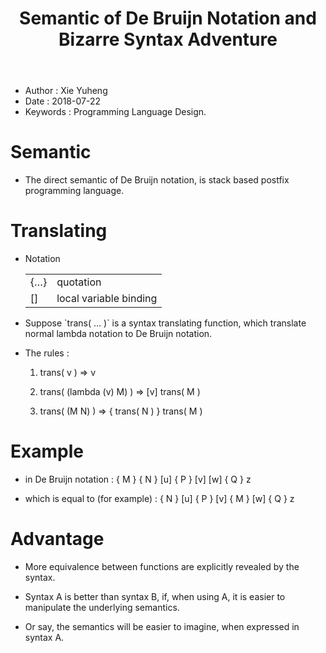 #+html_head: <link rel="stylesheet" href="../css/org-page.css"/>
#+title: Semantic of De Bruijn Notation and Bizarre Syntax Adventure

- Author : Xie Yuheng
- Date : 2018-07-22
- Keywords : Programming Language Design.

* Semantic

  - The direct semantic of De Bruijn notation,
    is stack based postfix programming language.

* Translating

  - Notation
    | {...} | quotation              |
    | []    | local variable binding |

  - Suppose `trans( ... )` is a syntax translating function,
    which translate normal lambda notation to De Bruijn notation.

  - The rules :

    1. trans( v ) => v

    2. trans( (lambda (v) M) ) => [v] trans( M )

    3. trans( (M N) ) => { trans( N ) } trans( M )

* Example

  - in De Bruijn notation :
    { M } { N } [u] { P } [v] [w] { Q } z

  - which is equal to (for example) :
    { N } [u] { P } [v] { M } [w] { Q } z

* Advantage

  - More equivalence between functions
    are explicitly revealed by the syntax.

  - Syntax A is better than syntax B,
    if, when using A, it is easier to manipulate
    the underlying semantics.

  - Or say, the semantics will be easier to imagine,
    when expressed in syntax A.
